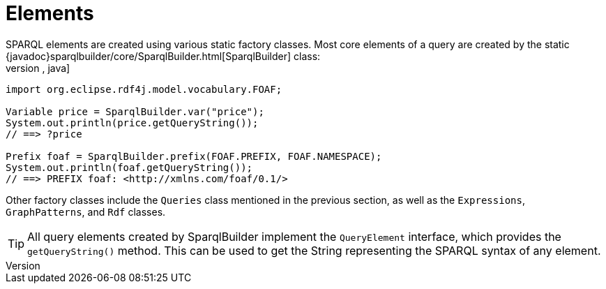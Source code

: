 = Elements
SPARQL elements are created using various static factory classes. Most core  elements of a query are created by the static {javadoc}sparqlbuilder/core/SparqlBuilder.html[SparqlBuilder] class:
[source,java]
----
import org.eclipse.rdf4j.model.vocabulary.FOAF;

Variable price = SparqlBuilder.var("price");
System.out.println(price.getQueryString());
// ==> ?price

Prefix foaf = SparqlBuilder.prefix(FOAF.PREFIX, FOAF.NAMESPACE);
System.out.println(foaf.getQueryString());
// ==> PREFIX foaf: <http://xmlns.com/foaf/0.1/>
----
Other factory classes include the `Queries` class mentioned in the previous section, as well as the `Expressions`, `GraphPatterns`, and `Rdf` classes. 

TIP: All query elements created by SparqlBuilder implement the `QueryElement` interface, which provides the `getQueryString()` method. This can be used to get the String representing the SPARQL syntax of any element.

